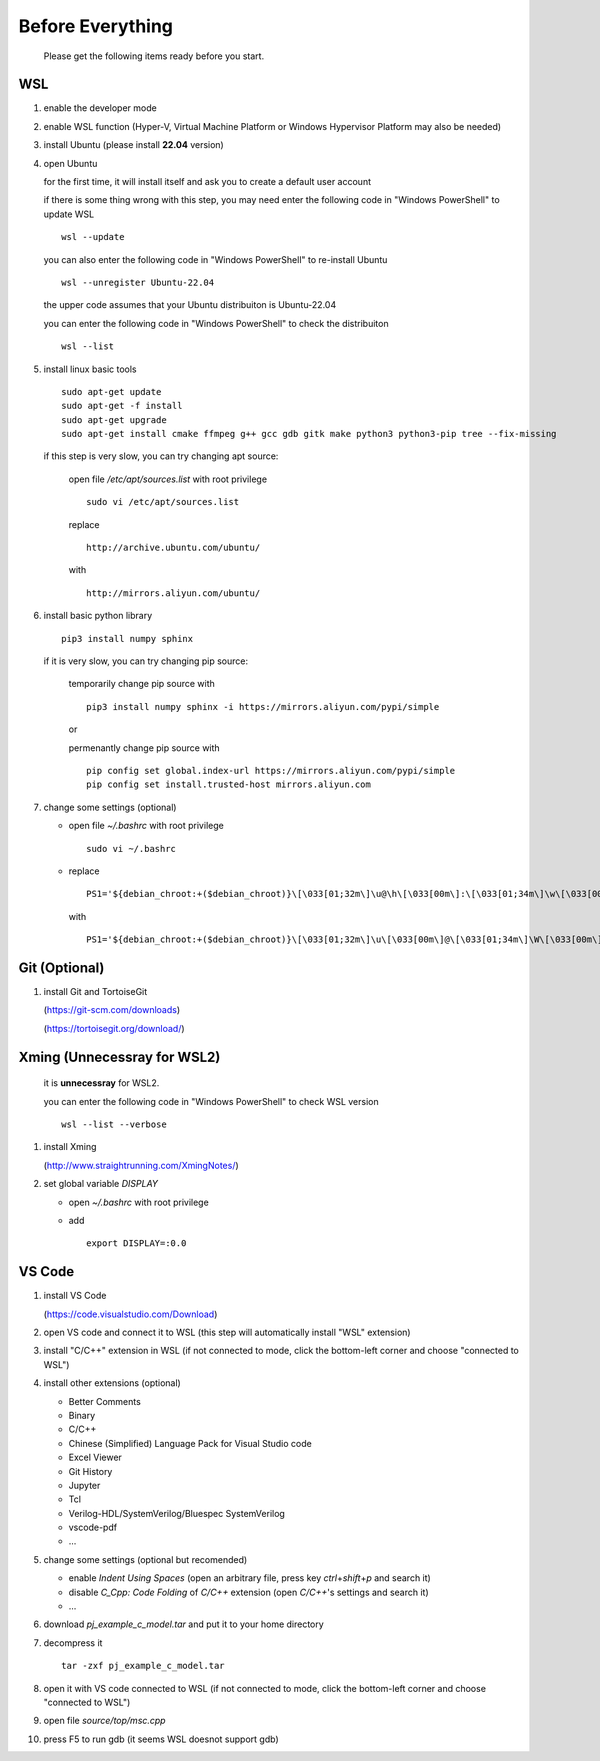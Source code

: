 .. -----------------------------------------------------------------------------
   ..
   ..  Filename       : index.rst
   ..  Author         : Huang Leilei
   ..  Status         : draft
   ..  Created        : 2025-02-18
   ..  Description    : before everything
   ..
.. -----------------------------------------------------------------------------

Before Everything
=================

   Please get the following items ready before you start.


WSL
---

#. enable the developer mode

   .. image:: WSL_step1.png
      :width: 800

#. enable WSL function (Hyper-V, Virtual Machine Platform or Windows Hypervisor Platform may also be needed)

   .. image:: WSL_step3.png
      :width: 800

#. install Ubuntu (please install **22.04** version)

   .. image:: WSL_step2.png
      :width: 800

#. open Ubuntu

   for the first time, it will install itself and ask you to create a default user account

   .. image:: WSL_step4.png
      :width: 800

   if there is some thing wrong with this step, you may need enter the following code in "Windows PowerShell" to update WSL

   ::

      wsl --update

   you can also enter the following code in "Windows PowerShell" to re-install Ubuntu

   ::

      wsl --unregister Ubuntu-22.04

   the upper code assumes that your Ubuntu distribuiton is Ubuntu-22.04

   you can enter the following code in "Windows PowerShell" to check the distribuiton

   ::

      wsl --list

#. install linux basic tools

   ::

      sudo apt-get update
      sudo apt-get -f install
      sudo apt-get upgrade
      sudo apt-get install cmake ffmpeg g++ gcc gdb gitk make python3 python3-pip tree --fix-missing

   if this step is very slow, you can try changing apt source:

      open file */etc/apt/sources.list* with root privilege

      ::

         sudo vi /etc/apt/sources.list

      replace

      ::

         http://archive.ubuntu.com/ubuntu/

      with

      ::

         http://mirrors.aliyun.com/ubuntu/

#. install basic python library

   ::

      pip3 install numpy sphinx


   if it is very slow, you can try changing pip source:

      temporarily change pip source with

      ::

         pip3 install numpy sphinx -i https://mirrors.aliyun.com/pypi/simple

      or

      permenantly change pip source with

      ::

         pip config set global.index-url https://mirrors.aliyun.com/pypi/simple
         pip config set install.trusted-host mirrors.aliyun.com

#. change some settings (optional)

   *  open file *~/.bashrc* with root privilege

      ::

         sudo vi ~/.bashrc

   *  replace

      ::

         PS1='${debian_chroot:+($debian_chroot)}\[\033[01;32m\]\u@\h\[\033[00m\]:\[\033[01;34m\]\w\[\033[00m\]\$ '

      with

      ::

         PS1='${debian_chroot:+($debian_chroot)}\[\033[01;32m\]\u\[\033[00m\]@\[\033[01;34m\]\W\[\033[00m\]\$ '


Git (Optional)
--------------

#. install Git and TortoiseGit

   .. image:: Git_step1a.png
      :width: 500

   (https://git-scm.com/downloads)

   .. image:: Git_step1b.png
      :width: 500

   (https://tortoisegit.org/download/)


Xming (Unnecessray for WSL2)
----------------------------

   it is **unnecessray** for WSL2.

   you can enter the following code in "Windows PowerShell" to check WSL version

   ::

      wsl --list --verbose

#. install Xming

   .. image:: Xming_step1.png
      :width: 500

   (http://www.straightrunning.com/XmingNotes/)

#. set global variable *DISPLAY*

   *  open *~/.bashrc* with root privilege
   *  add

      ::

         export DISPLAY=:0.0


VS Code
-------

#. install VS Code

   .. image:: VSCode_step1.png
      :width: 500

   (https://code.visualstudio.com/Download)

#. open VS code and connect it to WSL (this step will automatically install "WSL" extension)

   .. image:: VSCode_step2.png
      :width: 800

#. install "C/C++" extension in WSL (if not connected to mode, click the bottom-left corner and choose "connected to WSL")

   .. image:: VSCode_step3.png
      :width: 800

#. install other extensions (optional)

   *  Better Comments
   *  Binary
   *  C/C++
   *  Chinese (Simplified) Language Pack for Visual Studio code
   *  Excel Viewer
   *  Git History
   *  Jupyter
   *  Tcl
   *  Verilog-HDL/SystemVerilog/Bluespec SystemVerilog
   *  vscode-pdf
   *  ...

#. change some settings (optional but recomended)

   *  enable *Indent Using Spaces* (open an arbitrary file, press key *ctrl*\ +\ *shift*\ +\ *p* and search it)
   *  disable *C_Cpp: Code Folding* of *C/C++* extension (open *C/C++*\ 's settings and search it)
   *  ...

#. download *pj_example_c_model.tar* and put it to your home directory

   .. image:: VSCode_step4.png
      :width: 800

#. decompress it

   ::

      tar -zxf pj_example_c_model.tar

#. open it with VS code connected to WSL (if not connected to mode, click the bottom-left corner and choose "connected to WSL")

   .. image:: VSCode_step5.png
      :width: 800

#. open file *source/top/msc.cpp*

   .. image:: VSCode_step6.png
      :width: 800

#. press F5 to run gdb (it seems WSL doesnot support gdb)

   .. image:: VSCode_step7.png
      :width: 800

